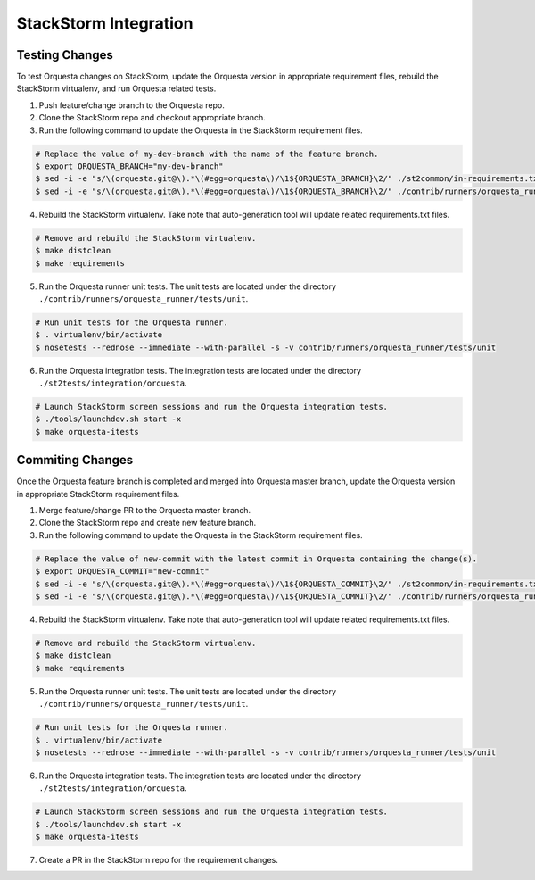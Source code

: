 StackStorm Integration
======================

Testing Changes
^^^^^^^^^^^^^^^

To test Orquesta changes on StackStorm, update the Orquesta version in appropriate requirement
files, rebuild the StackStorm virtualenv, and run Orquesta related tests.

1. Push feature/change branch to the Orquesta repo.
2. Clone the StackStorm repo and checkout appropriate branch.
3. Run the following command to update the Orquesta in the StackStorm requirement files.

.. code-block:: bash

    # Replace the value of my-dev-branch with the name of the feature branch.
    $ export ORQUESTA_BRANCH="my-dev-branch" 
    $ sed -i -e "s/\(orquesta.git@\).*\(#egg=orquesta\)/\1${ORQUESTA_BRANCH}\2/" ./st2common/in-requirements.txt
    $ sed -i -e "s/\(orquesta.git@\).*\(#egg=orquesta\)/\1${ORQUESTA_BRANCH}\2/" ./contrib/runners/orquesta_runner/in-requirements.txt

4. Rebuild the StackStorm virtualenv. Take note that auto-generation tool will update related
   requirements.txt files.

.. code-block:: bash

    # Remove and rebuild the StackStorm virtualenv.
    $ make distclean
    $ make requirements

5. Run the Orquesta runner unit tests. The unit tests are located under the directory
   ``./contrib/runners/orquesta_runner/tests/unit``.

.. code-block:: bash

    # Run unit tests for the Orquesta runner.
    $ . virtualenv/bin/activate
    $ nosetests --rednose --immediate --with-parallel -s -v contrib/runners/orquesta_runner/tests/unit

6. Run the Orquesta integration tests. The integration tests are located under the directory
   ``./st2tests/integration/orquesta``.

.. code-block:: bash

    # Launch StackStorm screen sessions and run the Orquesta integration tests.
    $ ./tools/launchdev.sh start -x
    $ make orquesta-itests


Commiting Changes
^^^^^^^^^^^^^^^^^

Once the Orquesta feature branch is completed and merged into Orquesta master branch, update the
Orquesta version in appropriate StackStorm requirement files.

1. Merge feature/change PR to the Orquesta master branch.
2. Clone the StackStorm repo and create new feature branch.
3. Run the following command to update the Orquesta in the StackStorm requirement files.

.. code-block:: bash

    # Replace the value of new-commit with the latest commit in Orquesta containing the change(s).
    $ export ORQUESTA_COMMIT="new-commit" 
    $ sed -i -e "s/\(orquesta.git@\).*\(#egg=orquesta\)/\1${ORQUESTA_COMMIT}\2/" ./st2common/in-requirements.txt
    $ sed -i -e "s/\(orquesta.git@\).*\(#egg=orquesta\)/\1${ORQUESTA_COMMIT}\2/" ./contrib/runners/orquesta_runner/in-requirements.txt

4. Rebuild the StackStorm virtualenv. Take note that auto-generation tool will update related
   requirements.txt files.

.. code-block:: bash

    # Remove and rebuild the StackStorm virtualenv.
    $ make distclean
    $ make requirements

5. Run the Orquesta runner unit tests. The unit tests are located under the directory
   ``./contrib/runners/orquesta_runner/tests/unit``.

.. code-block:: bash

    # Run unit tests for the Orquesta runner.
    $ . virtualenv/bin/activate
    $ nosetests --rednose --immediate --with-parallel -s -v contrib/runners/orquesta_runner/tests/unit

6. Run the Orquesta integration tests. The integration tests are located under the directory
   ``./st2tests/integration/orquesta``.

.. code-block:: bash

    # Launch StackStorm screen sessions and run the Orquesta integration tests.
    $ ./tools/launchdev.sh start -x
    $ make orquesta-itests 

7. Create a PR in the StackStorm repo for the requirement changes.
